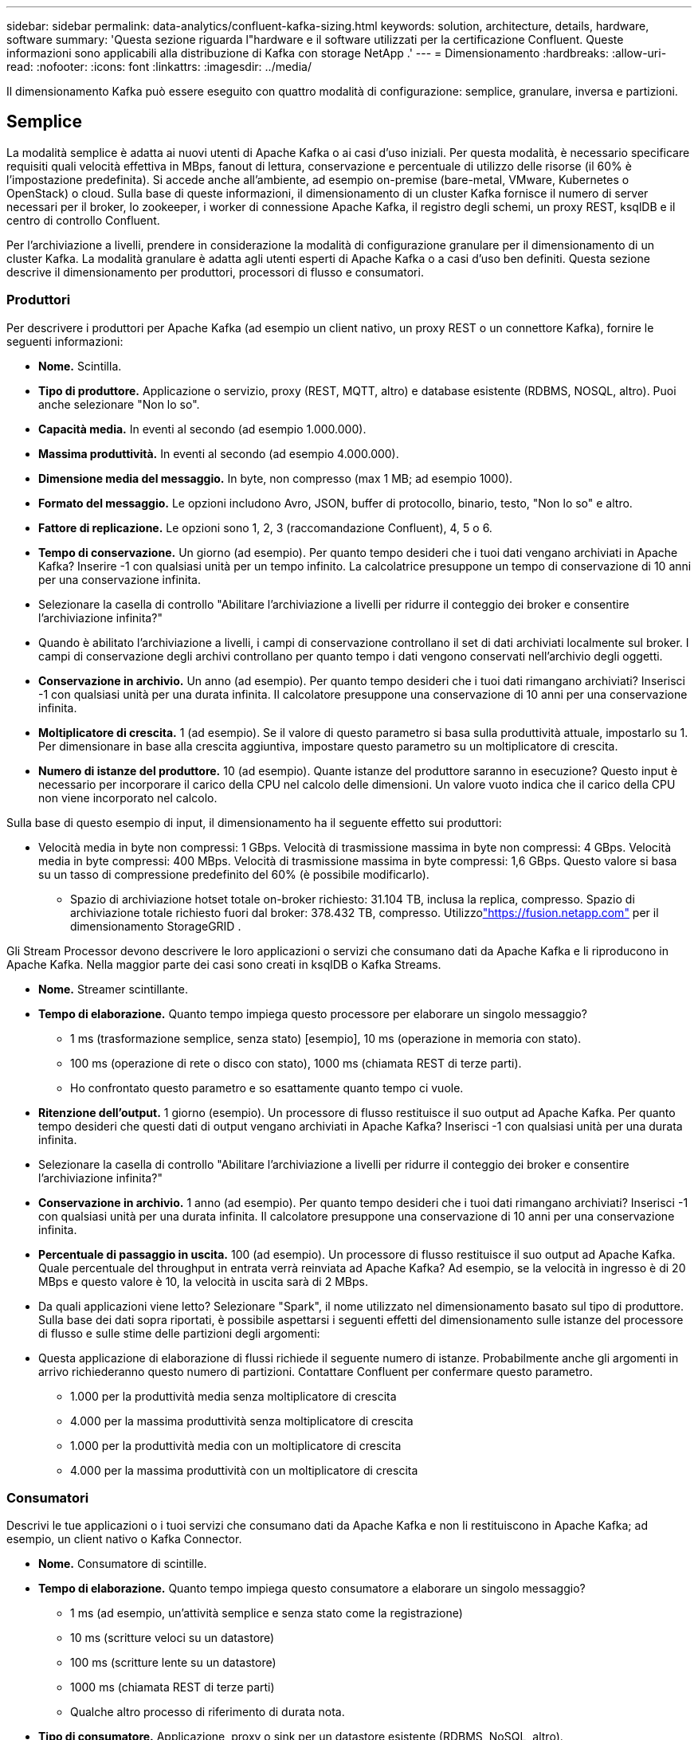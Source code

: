---
sidebar: sidebar 
permalink: data-analytics/confluent-kafka-sizing.html 
keywords: solution, architecture, details, hardware, software 
summary: 'Questa sezione riguarda l"hardware e il software utilizzati per la certificazione Confluent.  Queste informazioni sono applicabili alla distribuzione di Kafka con storage NetApp .' 
---
= Dimensionamento
:hardbreaks:
:allow-uri-read: 
:nofooter: 
:icons: font
:linkattrs: 
:imagesdir: ../media/


[role="lead"]
Il dimensionamento Kafka può essere eseguito con quattro modalità di configurazione: semplice, granulare, inversa e partizioni.



== Semplice

La modalità semplice è adatta ai nuovi utenti di Apache Kafka o ai casi d'uso iniziali.  Per questa modalità, è necessario specificare requisiti quali velocità effettiva in MBps, fanout di lettura, conservazione e percentuale di utilizzo delle risorse (il 60% è l'impostazione predefinita).  Si accede anche all'ambiente, ad esempio on-premise (bare-metal, VMware, Kubernetes o OpenStack) o cloud.  Sulla base di queste informazioni, il dimensionamento di un cluster Kafka fornisce il numero di server necessari per il broker, lo zookeeper, i worker di connessione Apache Kafka, il registro degli schemi, un proxy REST, ksqlDB e il centro di controllo Confluent.

Per l'archiviazione a livelli, prendere in considerazione la modalità di configurazione granulare per il dimensionamento di un cluster Kafka.  La modalità granulare è adatta agli utenti esperti di Apache Kafka o a casi d'uso ben definiti.  Questa sezione descrive il dimensionamento per produttori, processori di flusso e consumatori.



=== Produttori

Per descrivere i produttori per Apache Kafka (ad esempio un client nativo, un proxy REST o un connettore Kafka), fornire le seguenti informazioni:

* *Nome.*  Scintilla.
* *Tipo di produttore.*  Applicazione o servizio, proxy (REST, MQTT, altro) e database esistente (RDBMS, NOSQL, altro).  Puoi anche selezionare "Non lo so".
* *Capacità media.*  In eventi al secondo (ad esempio 1.000.000).
* *Massima produttività.*  In eventi al secondo (ad esempio 4.000.000).
* *Dimensione media del messaggio.*  In byte, non compresso (max 1 MB; ad esempio 1000).
* *Formato del messaggio.*  Le opzioni includono Avro, JSON, buffer di protocollo, binario, testo, "Non lo so" e altro.
* *Fattore di replicazione.*  Le opzioni sono 1, 2, 3 (raccomandazione Confluent), 4, 5 o 6.
* *Tempo di conservazione.*  Un giorno (ad esempio).  Per quanto tempo desideri che i tuoi dati vengano archiviati in Apache Kafka?  Inserire -1 con qualsiasi unità per un tempo infinito.  La calcolatrice presuppone un tempo di conservazione di 10 anni per una conservazione infinita.
* Selezionare la casella di controllo "Abilitare l'archiviazione a livelli per ridurre il conteggio dei broker e consentire l'archiviazione infinita?"
* Quando è abilitato l'archiviazione a livelli, i campi di conservazione controllano il set di dati archiviati localmente sul broker.  I campi di conservazione degli archivi controllano per quanto tempo i dati vengono conservati nell'archivio degli oggetti.
* *Conservazione in archivio.*  Un anno (ad esempio).  Per quanto tempo desideri che i tuoi dati rimangano archiviati?  Inserisci -1 con qualsiasi unità per una durata infinita.  Il calcolatore presuppone una conservazione di 10 anni per una conservazione infinita.
* *Moltiplicatore di crescita.*  1 (ad esempio).  Se il valore di questo parametro si basa sulla produttività attuale, impostarlo su 1.  Per dimensionare in base alla crescita aggiuntiva, impostare questo parametro su un moltiplicatore di crescita.
* *Numero di istanze del produttore.*  10 (ad esempio).  Quante istanze del produttore saranno in esecuzione?  Questo input è necessario per incorporare il carico della CPU nel calcolo delle dimensioni.  Un valore vuoto indica che il carico della CPU non viene incorporato nel calcolo.


Sulla base di questo esempio di input, il dimensionamento ha il seguente effetto sui produttori:

* Velocità media in byte non compressi: 1 GBps.  Velocità di trasmissione massima in byte non compressi: 4 GBps.  Velocità media in byte compressi: 400 MBps.  Velocità di trasmissione massima in byte compressi: 1,6 GBps.  Questo valore si basa su un tasso di compressione predefinito del 60% (è possibile modificarlo).
+
** Spazio di archiviazione hotset totale on-broker richiesto: 31.104 TB, inclusa la replica, compresso.  Spazio di archiviazione totale richiesto fuori dal broker: 378.432 TB, compresso.  Utilizzolink:https://fusion.netapp.com["https://fusion.netapp.com"^] per il dimensionamento StorageGRID .




Gli Stream Processor devono descrivere le loro applicazioni o servizi che consumano dati da Apache Kafka e li riproducono in Apache Kafka.  Nella maggior parte dei casi sono creati in ksqlDB o Kafka Streams.

* *Nome.*  Streamer scintillante.
* *Tempo di elaborazione.*  Quanto tempo impiega questo processore per elaborare un singolo messaggio?
+
** 1 ms (trasformazione semplice, senza stato) [esempio], 10 ms (operazione in memoria con stato).
** 100 ms (operazione di rete o disco con stato), 1000 ms (chiamata REST di terze parti).
** Ho confrontato questo parametro e so esattamente quanto tempo ci vuole.


* *Ritenzione dell'output.*  1 giorno (esempio).  Un processore di flusso restituisce il suo output ad Apache Kafka.  Per quanto tempo desideri che questi dati di output vengano archiviati in Apache Kafka?  Inserisci -1 con qualsiasi unità per una durata infinita.
* Selezionare la casella di controllo "Abilitare l'archiviazione a livelli per ridurre il conteggio dei broker e consentire l'archiviazione infinita?"
* *Conservazione in archivio.*  1 anno (ad esempio).  Per quanto tempo desideri che i tuoi dati rimangano archiviati?  Inserisci -1 con qualsiasi unità per una durata infinita.  Il calcolatore presuppone una conservazione di 10 anni per una conservazione infinita.
* *Percentuale di passaggio in uscita.*  100 (ad esempio).  Un processore di flusso restituisce il suo output ad Apache Kafka.  Quale percentuale del throughput in entrata verrà reinviata ad Apache Kafka?  Ad esempio, se la velocità in ingresso è di 20 MBps e questo valore è 10, la velocità in uscita sarà di 2 MBps.
* Da quali applicazioni viene letto?  Selezionare "Spark", il nome utilizzato nel dimensionamento basato sul tipo di produttore.  Sulla base dei dati sopra riportati, è possibile aspettarsi i seguenti effetti del dimensionamento sulle istanze del processore di flusso e sulle stime delle partizioni degli argomenti:
* Questa applicazione di elaborazione di flussi richiede il seguente numero di istanze.  Probabilmente anche gli argomenti in arrivo richiederanno questo numero di partizioni.  Contattare Confluent per confermare questo parametro.
+
** 1.000 per la produttività media senza moltiplicatore di crescita
** 4.000 per la massima produttività senza moltiplicatore di crescita
** 1.000 per la produttività media con un moltiplicatore di crescita
** 4.000 per la massima produttività con un moltiplicatore di crescita






=== Consumatori

Descrivi le tue applicazioni o i tuoi servizi che consumano dati da Apache Kafka e non li restituiscono in Apache Kafka; ad esempio, un client nativo o Kafka Connector.

* *Nome.*  Consumatore di scintille.
* *Tempo di elaborazione.*  Quanto tempo impiega questo consumatore a elaborare un singolo messaggio?
+
** 1 ms (ad esempio, un'attività semplice e senza stato come la registrazione)
** 10 ms (scritture veloci su un datastore)
** 100 ms (scritture lente su un datastore)
** 1000 ms (chiamata REST di terze parti)
** Qualche altro processo di riferimento di durata nota.


* *Tipo di consumatore.*  Applicazione, proxy o sink per un datastore esistente (RDBMS, NoSQL, altro).
* Da quali applicazioni viene letto?  Collegare questo parametro con le dimensioni del produttore e del flusso determinate in precedenza.


Sulla base dei dati di cui sopra, è necessario determinare le dimensioni per le istanze dei consumatori e le stime della partizione degli argomenti.  Un'applicazione consumer richiede il seguente numero di istanze.

* 2.000 per la produttività media, nessun moltiplicatore di crescita
* 8.000 per la massima produttività, nessun moltiplicatore di crescita
* 2.000 per la produttività media, incluso il moltiplicatore di crescita
* 8.000 per la massima produttività, incluso il moltiplicatore di crescita


Probabilmente anche gli argomenti in arrivo necessitano di questo numero di partizioni.  Contattare Confluent per conferma.

Oltre ai requisiti per produttori, processori di streaming e consumatori, è necessario fornire i seguenti requisiti aggiuntivi:

* *È tempo di ricostruire.*  Ad esempio, 4 ore.  Se un host broker Apache Kafka si guasta, i suoi dati vengono persi e viene predisposto un nuovo host per sostituire quello guasto, quanto velocemente deve ricostruirsi questo nuovo host?  Lasciare vuoto questo parametro se il valore è sconosciuto.
* *Obiettivo di utilizzo delle risorse (percentuale).*  Ad esempio, 60.  Quanto vuoi che vengano utilizzati i tuoi host durante la velocità media?  Confluent consiglia un utilizzo del 60%, a meno che non si utilizzino cluster autobilancianti Confluent, nel qual caso l'utilizzo può essere maggiore.




=== Descrivi il tuo ambiente

* *In quale ambiente verrà eseguito il tuo cluster?*  Amazon Web Services, Microsoft Azure, Google Cloud Platform, bare-metal on premises, VMware on premises, OpenStack on premises o Kubernates on premises?
* *Dettagli dell'host.*  Numero di core: 48 (ad esempio), tipo di scheda di rete (10GbE, 40GbE, 16GbE, 1GbE o altro tipo).
* *Volumi di archiviazione.*  Host: 12 (ad esempio).  Quanti dischi rigidi o SSD sono supportati per host?  Confluent consiglia 12 dischi rigidi per host.
* *Capacità/volume di archiviazione (in GB).*  1000 (ad esempio).  Quanto spazio di archiviazione può contenere un singolo volume in gigabyte?  Confluent consiglia dischi da 1 TB.
* *Configurazione di archiviazione.*  Come vengono configurati i volumi di archiviazione?  Confluent consiglia RAID10 per sfruttare tutte le funzionalità di Confluent.  Sono supportati anche JBOD, SAN, RAID 1, RAID 0, RAID 5 e altri tipi.
* *Capacità di trasmissione di un singolo volume (MBps).*  125 (ad esempio).  Qual è la velocità in megabyte al secondo con cui un singolo volume di archiviazione può leggere o scrivere?  Confluent consiglia dischi rigidi standard, che in genere hanno una velocità di trasmissione di 125 MBps.
* *Capacità di memoria (GB).*  64 (ad esempio).


Dopo aver determinato le variabili ambientali, seleziona Dimensiona il mio cluster.  Sulla base dei parametri di esempio indicati sopra, abbiamo determinato le seguenti dimensioni per Confluent Kafka:

* *Apache Kafka.*  Numero di broker: 22.  Il cluster è vincolato allo storage.  Valuta la possibilità di abilitare l'archiviazione a livelli per ridurre il numero di host e consentire uno spazio di archiviazione infinito.
* *Apache ZooKeeper.*  Conteggio: 5; Apache Kafka Connect Workers: Conteggio: 2; Schema Registry: Conteggio: 2; REST Proxy: Conteggio: 2; ksqlDB: Conteggio: 2; Confluent Control Center: Conteggio: 1.


Utilizzare la modalità inversa per i team della piattaforma che non hanno in mente un caso d'uso.  Utilizzare la modalità partizioni per calcolare quante partizioni richiede un singolo argomento.  Vedere https://eventsizer.io[] per il dimensionamento basato sulle modalità inversa e partizioni.
